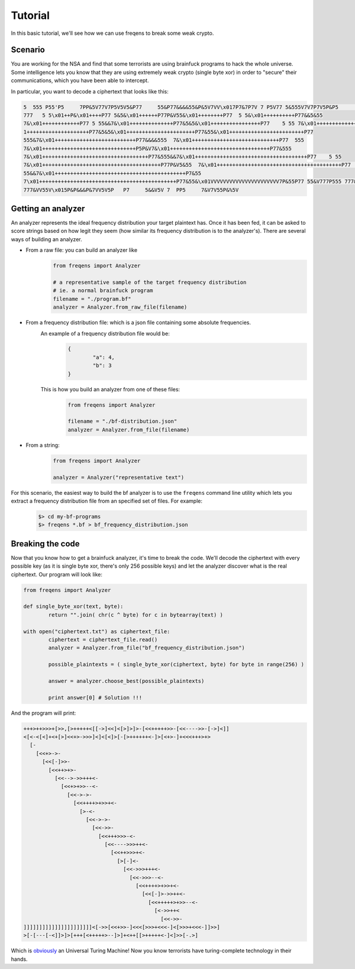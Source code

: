 Tutorial
**************

In this basic tutorial, we'll see how we can use freqens to break some weak crypto. 


Scenario
----------
You are working for the NSA and find that some terrorists are using brainfuck programs to hack the whole universe.
Some intelligence lets you know that they are using extremely weak crypto (single byte xor) in order to "secure" their communications,
which you have been able to intercept. 

In particular, you want to decode a ciphertext that looks like this:

.. code::

   5  555 P55'P5     7PP&5V77V7P5V5V5&P77     55&P77&&&&55&P&5V7VV\x017P7&7P7V 7 P5V77 5&555V7V7P7V5P&P5      7&V5P7 5&V 
   777   5 5\x01++P&\x01++++P77 5&5&\x01++++++P77P&V55&\x01++++++++P77  5 5&\x01++++++++++P77&&5&55   
   7&\x01++++++++++++P77 5 55&&7&\x01++++++++++++++P77&5&5&\x01++++++++++++++++P77    5 55 7&\x01++++++++++++++++++P5&7&\x0
   1++++++++++++++++++++P77&5&5&\x01++++++++++++++++++++++P77&55&\x01++++++++++++++++++++++++P77   
   555&7&\x01++++++++++++++++++++++++++P77&&&&555  7&\x01++++++++++++++++++++++++++++P77  555 
   7&\x01++++++++++++++++++++++++++++++P5P&V7&\x01++++++++++++++++++++++++++++++++P77&555   
   7&\x01++++++++++++++++++++++++++++++++++P77&555&&7&\x01++++++++++++++++++++++++++++++++++++P77    5 55 
   7&\x01++++++++++++++++++++++++++++++++++++++P77P&V5&55  7&\x01++++++++++++++++++++++++++++++++++++++++P77     5 
   55&&7&\x01++++++++++++++++++++++++++++++++++++++++++P7&55  
   7\x01++++++++++++++++++++++++++++++++++++++++++++P77&55&\x01VVVVVVVVVVVVVVVVVVVVVV7P&55P77 55&V777P555 777&V7P555 
   777&VV55V\x015P&P&&&P&7VV5V5P   P7     5&&V5V 7  PP5     7&V7V55P&%5V


Getting an analyzer
----------------------
An analyzer represents the ideal frequency distribution your target plaintext has. Once it has been fed, it can be asked
to score strings based on how legit they seem (how similar its frequency distribution is to the analyzer's). There are several ways of building an analyzer.

* From a raw file: you can build an analyzer like
	.. code-block:: python

		from freqens import Analyzer

		# a representative sample of the target frequency distribution 
		# ie. a normal brainfuck program
		filename = "./program.bf" 
		analyzer = Analyzer.from_raw_file(filename)

* From a frequency distribution file: which is a json file containing some absolute frequencies. \
	An example of a frequency distribution file would be:  
		.. code-block:: json

			{
				"a": 4,
				"b": 3
			}  

	This is how you build an analyzer from one of these files:
		.. code-block:: python

			from freqens import Analyzer

			filename = "./bf-distribution.json"
			analyzer = Analyzer.from_file(filename)

* From a string:
	.. code-block:: python

		from freqens import Analyzer

		analyzer = Analyzer("representative text")


For this scenario, the easiest way to build the bf analyzer is to use the ``freqens`` command line utility which lets you extract a frequency distribution file from an specified set of files. For example:
	.. code::

		$> cd my-bf-programs
		$> freqens *.bf > bf_frequency_distribution.json


Breaking the code
-------------------
Now that you know how to get a brainfuck analyzer, it's time to break the code. We'll decode the ciphertext with every possible key (as it is single byte xor, there's only 256 possible keys) and let the analyzer discover what is the real ciphertext. Our program will look like:

.. code-block:: python

	from freqens import Analyzer

	def single_byte_xor(text, byte):
		return "".join( chr(c ^ byte) for c in bytearray(text) )

	with open("ciphertext.txt") as ciphertext_file:
		ciphertext = ciphertext_file.read()
		analyzer = Analyzer.from_file("bf_frequency_distribution.json")

		possible_plaintexts = ( single_byte_xor(ciphertext, byte) for byte in range(256) )

		answer = analyzer.choose_best(possible_plaintexts)

		print answer[0] # Solution !!!

And the program will print:

.. code-block:: brainfuck
	
	+++>++>>>+[>>,[>+++++<[[->]<<]<[>]>]>-[<<+++++>>-[<<---->>-[->]<]]
	<[<-<[<]+<+[>]<<+>->>>]<]<[<]>[-[>++++++<-]>[<+>-]+<<<+++>+>
	  [-
	    [<<+>->-
	      [<<[-]>>-
	        [<<++>+>-
	          [<<-->->>+++<-
	            [<<+>+>>--<-
	              [<<->->-
	                [<<++++>+>>+<-
	                  [>-<-
	                    [<<->->-
	                      [<<->>-
	                        [<<+++>>>-<-
	                          [<<---->>>++<-
	                            [<<++>>>+<-
	                              [>[-]<-
	                                [<<->>>+++<-
	                                  [<<->>>--<-
	                                    [<<++++>+>>+<-
	                                      [<<[-]>->>++<-
	                                        [<<+++++>+>>--<-
	                                          [<->>++<
	                                            [<<->>-
	]]]]]]]]]]]]]]]]]]]]]]<[->>[<<+>>-]<<<[>>>+<<<-]<[>>>+<<<-]]>>]
	>[-[---[-<]]>]>[+++[<+++++>--]>]+<++[[>+++++<-]<]>>[-.>]

Which is `obviously
<http://www.hevanet.com/cristofd/brainfuck/utm.b>`_ an Universal Turing Machine! Now you know terrorists have turing-complete technology in their hands.	